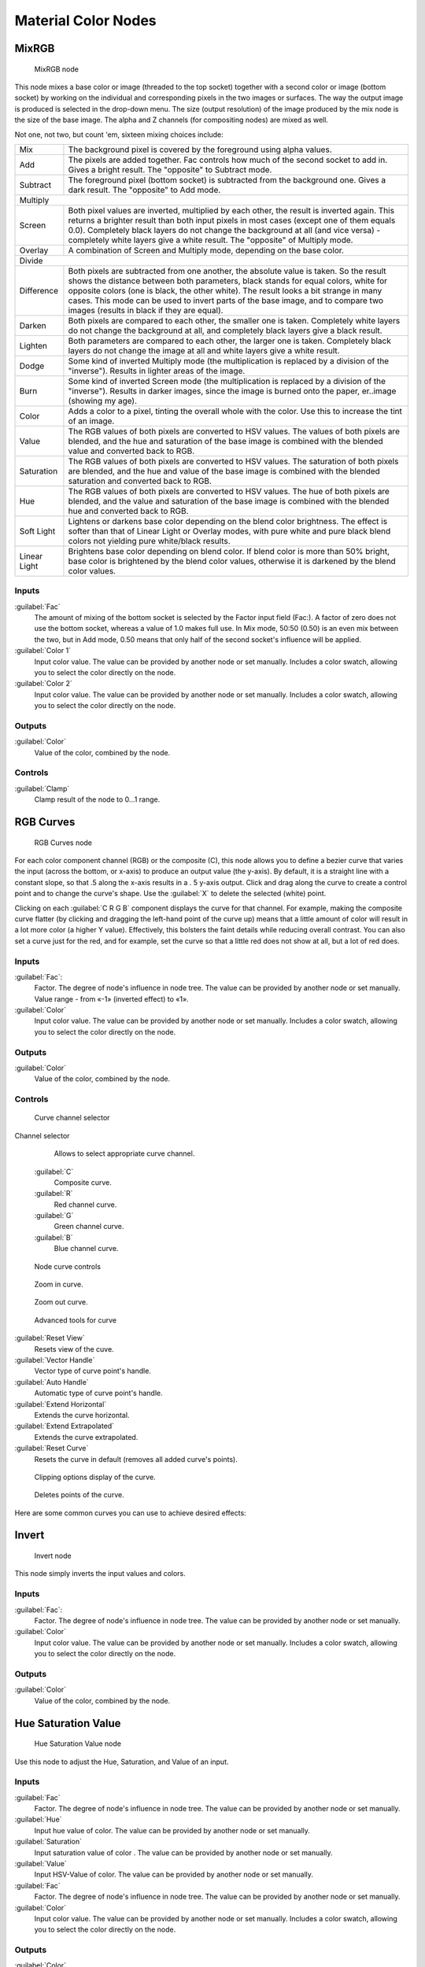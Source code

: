 
Material Color Nodes
====================


MixRGB
------


.. figure:: /images/26-Manual-Material-Color-Node-Mix.jpg

   MixRGB node


This node mixes a base color or image (threaded to the top socket)
together with a second color or image (bottom socket)
by working on the individual and corresponding pixels in the two images or surfaces.
The way the output image is produced is selected in the drop-down menu. The size
(output resolution) of the image produced by the mix node is the size of the base image.
The alpha and Z channels (for compositing nodes) are mixed as well.


Not one, not two, but count 'em, sixteen mixing choices include:


+------------+----------------------------------------------------------------------------------------------------------------------------------------------------------------------------------------------------------------------------------------------------------------------------------------------------------------------------------------------------------------------------------------------------+
+Mix         |The background pixel is covered by the foreground using alpha values.                                                                                                                                                                                                                                                                                                                               +
+------------+----------------------------------------------------------------------------------------------------------------------------------------------------------------------------------------------------------------------------------------------------------------------------------------------------------------------------------------------------------------------------------------------------+
+Add         |The pixels are added together. Fac controls how much of the second socket to add in. Gives a bright result. The "opposite" to Subtract mode.                                                                                                                                                                                                                                                        +
+------------+----------------------------------------------------------------------------------------------------------------------------------------------------------------------------------------------------------------------------------------------------------------------------------------------------------------------------------------------------------------------------------------------------+
+Subtract    |The foreground pixel (bottom socket) is subtracted from the background one. Gives a dark result. The "opposite" to Add mode.                                                                                                                                                                                                                                                                        +
+------------+----------------------------------------------------------------------------------------------------------------------------------------------------------------------------------------------------------------------------------------------------------------------------------------------------------------------------------------------------------------------------------------------------+
+Multiply                                                                                                                                                                                                                                                                                                                                                                                                         +
+------------+----------------------------------------------------------------------------------------------------------------------------------------------------------------------------------------------------------------------------------------------------------------------------------------------------------------------------------------------------------------------------------------------------+
+Screen      |Both pixel values are inverted, multiplied by each other, the result is inverted again. This returns a brighter result than both input pixels in most cases (except one of them equals 0.0). Completely black layers do not change the background at all (and vice versa) - completely white layers give a white result. The "opposite" of Multiply mode.                                           +
+------------+----------------------------------------------------------------------------------------------------------------------------------------------------------------------------------------------------------------------------------------------------------------------------------------------------------------------------------------------------------------------------------------------------+
+Overlay     |A combination of Screen and Multiply mode, depending on the base color.                                                                                                                                                                                                                                                                                                                             +
+------------+----------------------------------------------------------------------------------------------------------------------------------------------------------------------------------------------------------------------------------------------------------------------------------------------------------------------------------------------------------------------------------------------------+
+Divide                                                                                                                                                                                                                                                                                                                                                                                                           +
+------------+----------------------------------------------------------------------------------------------------------------------------------------------------------------------------------------------------------------------------------------------------------------------------------------------------------------------------------------------------------------------------------------------------+
+Difference  |Both pixels are subtracted from one another, the absolute value is taken. So the result shows the distance between both parameters, black stands for equal colors, white for opposite colors (one is black, the other white). The result looks a bit strange in many cases. This mode can be used to invert parts of the base image, and to compare two images (results in black if they are equal).+
+------------+----------------------------------------------------------------------------------------------------------------------------------------------------------------------------------------------------------------------------------------------------------------------------------------------------------------------------------------------------------------------------------------------------+
+Darken      |Both pixels are compared to each other, the smaller one is taken. Completely white layers do not change the background at all, and completely black layers give a black result.                                                                                                                                                                                                                     +
+------------+----------------------------------------------------------------------------------------------------------------------------------------------------------------------------------------------------------------------------------------------------------------------------------------------------------------------------------------------------------------------------------------------------+
+Lighten     |Both parameters are compared to each other, the larger one is taken. Completely black layers do not change the image at all and white layers give a white result.                                                                                                                                                                                                                                   +
+------------+----------------------------------------------------------------------------------------------------------------------------------------------------------------------------------------------------------------------------------------------------------------------------------------------------------------------------------------------------------------------------------------------------+
+Dodge       |Some kind of inverted Multiply mode (the multiplication is replaced by a division of the "inverse"). Results in lighter areas of the image.                                                                                                                                                                                                                                                         +
+------------+----------------------------------------------------------------------------------------------------------------------------------------------------------------------------------------------------------------------------------------------------------------------------------------------------------------------------------------------------------------------------------------------------+
+Burn        |Some kind of inverted Screen mode (the multiplication is replaced by a division of the "inverse"). Results in darker images, since the image is burned onto the paper, er..image (showing my age).                                                                                                                                                                                                  +
+------------+----------------------------------------------------------------------------------------------------------------------------------------------------------------------------------------------------------------------------------------------------------------------------------------------------------------------------------------------------------------------------------------------------+
+Color       |Adds a color to a pixel, tinting the overall whole with the color. Use this to increase the tint of an image.                                                                                                                                                                                                                                                                                       +
+------------+----------------------------------------------------------------------------------------------------------------------------------------------------------------------------------------------------------------------------------------------------------------------------------------------------------------------------------------------------------------------------------------------------+
+Value       |The RGB values of both pixels are converted to HSV values. The values of both pixels are blended, and the hue and saturation of the base image is combined with the blended value and converted back to RGB.                                                                                                                                                                                        +
+------------+----------------------------------------------------------------------------------------------------------------------------------------------------------------------------------------------------------------------------------------------------------------------------------------------------------------------------------------------------------------------------------------------------+
+Saturation  |The RGB values of both pixels are converted to HSV values. The saturation of both pixels are blended, and the hue and value of the base image is combined with the blended saturation and converted back to RGB.                                                                                                                                                                                    +
+------------+----------------------------------------------------------------------------------------------------------------------------------------------------------------------------------------------------------------------------------------------------------------------------------------------------------------------------------------------------------------------------------------------------+
+Hue         |The RGB values of both pixels are converted to HSV values. The hue of both pixels are blended, and the value and saturation of the base image is combined with the blended hue and converted back to RGB.                                                                                                                                                                                           +
+------------+----------------------------------------------------------------------------------------------------------------------------------------------------------------------------------------------------------------------------------------------------------------------------------------------------------------------------------------------------------------------------------------------------+
+Soft Light  |Lightens or darkens base color depending on the blend color brightness. The effect is softer than that of Linear Light or Overlay modes, with pure white and pure black blend colors not yielding pure white/black results.                                                                                                                                                                         +
+------------+----------------------------------------------------------------------------------------------------------------------------------------------------------------------------------------------------------------------------------------------------------------------------------------------------------------------------------------------------------------------------------------------------+
+Linear Light|Brightens base color depending on blend color. If blend color is more than 50% bright, base color is brightened by the blend color values, otherwise it is darkened by the blend color values.                                                                                                                                                                                                      +
+------------+----------------------------------------------------------------------------------------------------------------------------------------------------------------------------------------------------------------------------------------------------------------------------------------------------------------------------------------------------------------------------------------------------+


Inputs
~~~~~~


:guilabel:`Fac`
   The amount of mixing of the bottom socket is selected by the Factor input field (Fac:). A factor of zero does not use the bottom socket, whereas a value of 1.0 makes full use. In Mix mode, 50:50 (0.50) is an even mix between the two, but in Add mode, 0.50 means that only half of the second socket's influence will be applied.
:guilabel:`Color 1`
   Input color value. The value can be provided by another node or set manually. Includes a color swatch, allowing you to select the color directly on the node.
:guilabel:`Color 2`
   Input color value. The value can be provided by another node or set manually. Includes a color swatch, allowing you to select the color directly on the node.


Outputs
~~~~~~~


:guilabel:`Color`
    Value of the color, combined by the node.


Controls
~~~~~~~~


:guilabel:`Clamp`
    Clamp result of the node to 0...1 range.


RGB Curves
----------


.. figure:: /images/26-Manual-Material-Color-Node-Curves.jpg

   RGB Curves node


For each color component channel (RGB) or the composite (C),
this node allows you to define a bezier curve that varies the input (across the bottom,
or x-axis) to produce an output value (the y-axis). By default,
it is a straight line with a constant slope, so that .5 along the x-axis results in a .
5 y-axis output.
Click and drag along the curve to create a control point and to change the curve's shape.
Use the :guilabel:`X` to delete the selected (white) point.

Clicking on each :guilabel:`C R G B` component displays the curve for that channel.
For example, making the composite curve flatter
(by clicking and dragging the left-hand point of the curve up)
means that a little amount of color will result in a lot more color (a higher Y value).
Effectively, this bolsters the faint details while reducing overall contrast.
You can also set a curve just for the red, and for example,
set the curve so that a little red does not show at all, but a lot of red does.


Inputs
~~~~~~


:guilabel:`Fac`\ :
    Factor. The degree of node's influence in node tree. The value can be provided by another node or set manually. Value range - from «-1» (inverted effect) to «1».
:guilabel:`Color`
    Input color value. The value can be provided by another node or set manually. Includes a color swatch, allowing you to select the color directly on the node.


Outputs
~~~~~~~

:guilabel:`Color`
    Value of the color, combined by the node.


Controls
~~~~~~~~


.. figure:: /images/26-Manual-Material-Color-Node-Curves-Channels.jpg

   Curve channel selector


Channel selector
    Allows to select appropriate curve channel.
   :guilabel:`C`
       Composite curve.
   :guilabel:`R`
       Red channel curve.
   :guilabel:`G`
       Green channel curve.
   :guilabel:`B`
       Blue channel curve.


.. figure:: /images/26-Manual-Material-Color-Node-Curves-Controls.jpg

   Node curve controls


.. figure:: /images/26-Material-Color-Node-Curves-Zoomin-Buticon.jpg


   Zoom in curve.


.. figure:: /images/26-Material-Color-Node-Curves-Zoomout-Buticon.jpg


   Zoom out curve.


.. figure:: /images/26-Material-Color-Node-Curves-Tools.jpg

   Advanced tools for curve


:guilabel:`Reset View`
    Resets view of the cuve.
:guilabel:`Vector Handle`
    Vector type of curve point's handle.
:guilabel:`Auto Handle`
    Automatic type of curve point's handle.
:guilabel:`Extend Horizontal`
    Extends the curve horizontal.
:guilabel:`Extend Extrapolated`
    Extends the curve extrapolated.
:guilabel:`Reset Curve`
    Resets the curve in default (removes all added curve's points).


.. figure:: /images/26-Material-Color-Node-Curves-Clipping-Buticon.jpg


   Clipping options display of the curve.


.. figure:: /images/26-Material-Color-Node-Curves-Delpoints-Buticon.jpg


   Deletes points of the curve.


Here are some common curves you can use to achieve desired effects:


.. figure:: /images/26-Manual-Material-Color-Node-Curves-Uses.jpg
   :width: 900px
   :figwidth: 900px

   A) Lighten B) Negative C) Decrease Contrast D) Posterize


Invert
------


.. figure:: /images/26-Manual-Material-Color-Node-Invert.jpg

   Invert node


This node simply inverts the input values and colors.


Inputs
~~~~~~


:guilabel:`Fac`\ :
    Factor. The degree of node's influence in node tree. The value can be provided by another node or set manually.
:guilabel:`Color`
    Input color value. The value can be provided by another node or set manually. Includes a color swatch, allowing you to select the color directly on the node.


Outputs
~~~~~~~

:guilabel:`Color`
    Value of the color, combined by the node.


Hue Saturation Value
--------------------


.. figure:: /images/26-Manual-Material-Color-Node-HSV.jpg

   Hue Saturation Value node


Use this node to adjust the Hue, Saturation, and Value of an input.


Inputs
~~~~~~


:guilabel:`Fac`
    Factor. The degree of node's influence in node tree. The value can be provided by another node or set manually.
:guilabel:`Hue`
    Input hue value of color. The value can be provided by another node or set manually.
:guilabel:`Saturation`
    Input saturation value of color . The value can be provided by another node or set manually.
:guilabel:`Value`
    Input HSV-Value of color. The value can be provided by another node or set manually.
:guilabel:`Fac`
    Factor. The degree of node's influence in node tree. The value can be provided by another node or set manually.
:guilabel:`Color`
    Input color value. The value can be provided by another node or set manually. Includes a color swatch, allowing you to select the color directly on the node.


Outputs
~~~~~~~


:guilabel:`Color`
    Value of the color, combined by the node.


